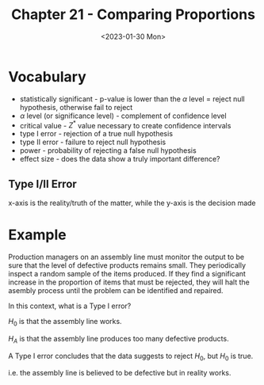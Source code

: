#+TITLE: Chapter 21 - Comparing Proportions
#+DATE: <2023-01-30 Mon>

* Vocabulary

- statistically significant - p-value is lower than the $\alpha$ level = reject null hypothesis, otherwise fail to reject
- $\alpha$ level (or significance level) - complement of confidence level
- critical value - $Z^*$ value necessary to create confidence intervals
- type I error - rejection of a true null hypothesis
- type II error - failure to reject null hypothesis
- power - probability of rejecting a false null hypothesis
- effect size - does the data show a truly important difference?

** Type I/II Error

x-axis is the reality/truth of the matter, while the y-axis is the decision made

\begin{array}
    & H_0 \textrm{is true} & H_0 \textrm{is false} \\
    \textrm{Reject} H_0 & \textrm{Type I} & \textrm{correct decision} \\
    \textrm{Fail to reject} H_0 & \textrm{correct decision} & \textrm{Type II} \\
\end{array}

* Example

Production managers on an assembly line must monitor the output to be sure that the level of defective products remains small. They periodically inspect a random sample of the items produced. If they find a significant increase in the proportion of items that must be rejected, they will halt the asembly process until the problem can be identified and repaired.

In this context, what is a Type I error?

$H_0$ is that the assembly line works.

$H_A$ is that the assembly line produces too many defective products.

A Type I error concludes that the data suggests to reject $H_0$, but $H_0$ is true.

i.e. the assembly line is believed to be defective but in reality works.
